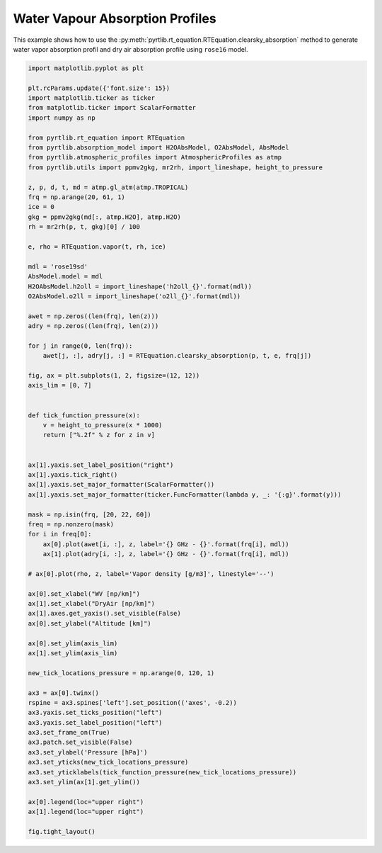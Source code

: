 
.. DO NOT EDIT.
.. THIS FILE WAS AUTOMATICALLY GENERATED BY SPHINX-GALLERY.
.. TO MAKE CHANGES, EDIT THE SOURCE PYTHON FILE:
.. "examples/plot_water_vapour_profile.py"
.. LINE NUMBERS ARE GIVEN BELOW.

.. only:: html

    .. note::
        :class: sphx-glr-download-link-note

        :ref:`Go to the end <sphx_glr_download_examples_plot_water_vapour_profile.py>`
        to download the full example code

.. rst-class:: sphx-glr-example-title

.. _sphx_glr_examples_plot_water_vapour_profile.py:


Water Vapour Absorption Profiles
=================================

.. GENERATED FROM PYTHON SOURCE LINES 7-10

This example shows how to use the
:py:meth:`pyrtlib.rt_equation.RTEquation.clearsky_absorption` method to generate water vapor absorption profil and
dry air absorption profile using ``rose16`` model.

.. GENERATED FROM PYTHON SOURCE LINES 12-90

.. code-block:: python3

    import matplotlib.pyplot as plt

    plt.rcParams.update({'font.size': 15})
    import matplotlib.ticker as ticker
    from matplotlib.ticker import ScalarFormatter
    import numpy as np

    from pyrtlib.rt_equation import RTEquation
    from pyrtlib.absorption_model import H2OAbsModel, O2AbsModel, AbsModel
    from pyrtlib.atmospheric_profiles import AtmosphericProfiles as atmp
    from pyrtlib.utils import ppmv2gkg, mr2rh, import_lineshape, height_to_pressure

    z, p, d, t, md = atmp.gl_atm(atmp.TROPICAL)
    frq = np.arange(20, 61, 1)
    ice = 0
    gkg = ppmv2gkg(md[:, atmp.H2O], atmp.H2O)
    rh = mr2rh(p, t, gkg)[0] / 100

    e, rho = RTEquation.vapor(t, rh, ice)

    mdl = 'rose19sd'
    AbsModel.model = mdl
    H2OAbsModel.h2oll = import_lineshape('h2oll_{}'.format(mdl))
    O2AbsModel.o2ll = import_lineshape('o2ll_{}'.format(mdl))

    awet = np.zeros((len(frq), len(z)))
    adry = np.zeros((len(frq), len(z)))

    for j in range(0, len(frq)):
        awet[j, :], adry[j, :] = RTEquation.clearsky_absorption(p, t, e, frq[j])

    fig, ax = plt.subplots(1, 2, figsize=(12, 12))
    axis_lim = [0, 7]


    def tick_function_pressure(x):
        v = height_to_pressure(x * 1000)
        return ["%.2f" % z for z in v]


    ax[1].yaxis.set_label_position("right")
    ax[1].yaxis.tick_right()
    ax[1].yaxis.set_major_formatter(ScalarFormatter())
    ax[1].yaxis.set_major_formatter(ticker.FuncFormatter(lambda y, _: '{:g}'.format(y)))

    mask = np.isin(frq, [20, 22, 60])
    freq = np.nonzero(mask)
    for i in freq[0]:
        ax[0].plot(awet[i, :], z, label='{} GHz - {}'.format(frq[i], mdl))
        ax[1].plot(adry[i, :], z, label='{} GHz - {}'.format(frq[i], mdl))

    # ax[0].plot(rho, z, label='Vapor density [g/m3]', linestyle='--')

    ax[0].set_xlabel("WV [np/km]")
    ax[1].set_xlabel("DryAir [np/km]")
    ax[1].axes.get_yaxis().set_visible(False)
    ax[0].set_ylabel("Altitude [km]")

    ax[0].set_ylim(axis_lim)
    ax[1].set_ylim(axis_lim)

    new_tick_locations_pressure = np.arange(0, 120, 1)

    ax3 = ax[0].twinx()
    rspine = ax3.spines['left'].set_position(('axes', -0.2))
    ax3.yaxis.set_ticks_position("left")
    ax3.yaxis.set_label_position("left")
    ax3.set_frame_on(True)
    ax3.patch.set_visible(False)
    ax3.set_ylabel('Pressure [hPa]')
    ax3.set_yticks(new_tick_locations_pressure)
    ax3.set_yticklabels(tick_function_pressure(new_tick_locations_pressure))
    ax3.set_ylim(ax[1].get_ylim())

    ax[0].legend(loc="upper right")
    ax[1].legend(loc="upper right")

    fig.tight_layout()



.. image-sg:: /examples/images/sphx_glr_plot_water_vapour_profile_001.png
   :alt: plot water vapour profile
   :srcset: /examples/images/sphx_glr_plot_water_vapour_profile_001.png
   :class: sphx-glr-single-img






.. rst-class:: sphx-glr-timing

   **Total running time of the script:** ( 0 minutes  0.947 seconds)


.. _sphx_glr_download_examples_plot_water_vapour_profile.py:

.. only:: html

  .. container:: sphx-glr-footer sphx-glr-footer-example




    .. container:: sphx-glr-download sphx-glr-download-python

      :download:`Download Python source code: plot_water_vapour_profile.py <plot_water_vapour_profile.py>`

    .. container:: sphx-glr-download sphx-glr-download-jupyter

      :download:`Download Jupyter notebook: plot_water_vapour_profile.ipynb <plot_water_vapour_profile.ipynb>`


.. only:: html

 .. rst-class:: sphx-glr-signature

    `Gallery generated by Sphinx-Gallery <https://sphinx-gallery.github.io>`_
